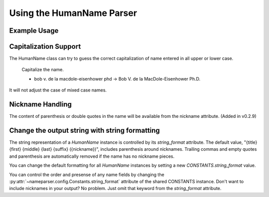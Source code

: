 Using the HumanName Parser
==========================

Example Usage
-------------

.. doctest::
    :options: +NORMALIZE_WHITESPACE

    >>> from nameparser import HumanName
    >>> name = HumanName("Dr. Juan Q. Xavier de la Vega III")
    >>> name.title
    'Dr.'
    >>> name["title"]
    'Dr.'
    >>> name.first
    'Juan'
    >>> name.middle
    'Q. Xavier'
    >>> name.last
    'de la Vega'
    >>> name.suffix
    'III'
    >>> name.full_name = "Juan Q. Xavier Velasquez y Garcia, Jr."
    >>> name
    <HumanName : [
    	title: '' 
    	first: 'Juan' 
    	middle: 'Q. Xavier' 
    	last: 'Velasquez y Garcia' 
    	suffix: 'Jr.'
    	nickname: ''
    ]>
    >>> name.middle = "Jason Alexander"
    >>> name.middle
    'Jason Alexander'
    >>> name
    <HumanName : [
        title: '' 
        first: 'Juan' 
        middle: 'Jason Alexander' 
        last: 'Velasquez y Garcia' 
        suffix: 'Jr.'
        nickname: ''
    ]>
    >>> name.suffix = ["custom","values"]
    >>> name.suffix
    'custom values'
    >>> name.full_name = 'Doe-Ray, Jonathan "John" A. Harris'
    >>> name.as_dict()
    {'last': 'Doe-Ray', 'suffix': '', 'title': '', 'middle': 'A. Harris', 'nickname': 'John', 'first': 'Jonathan'}
    >>> name.as_dict(False) # add False to hide keys with empty values
    {'middle': 'A. Harris', 'nickname': 'John', 'last': 'Doe-Ray', 'first': 'Jonathan'}
    >>> name = HumanName("Dr. Juan Q. Xavier de la Vega III")
    >>> name2 = HumanName("de la vega, dr. juan Q. xavier III")
    >>> name == name2
    True
    >>> len(name)
    5
    >>> list(name)
    ['Dr.', 'Juan', 'Q. Xavier', 'de la Vega', 'III']
    >>> name[1:-2]
    ['Juan', 'Q. Xavier', 'de la Vega']
    >>> name = HumanName('bob v. de la macdole-eisenhower phd')
    >>> name.capitalize()
    >>> unicode(name)
    'Bob V. de la MacDole-Eisenhower Ph.D.'
    >>> # Don't touch mixed case names
    >>> name = HumanName('Shirley Maclaine')
    >>> name.capitalize()
    >>> unicode(name) 
    'Shirley Maclaine'

Capitalization Support
----------------------

The HumanName class can try to guess the correct capitalization of name
entered in all upper or lower case.


    Capitalize the name.

    * bob v. de la macdole-eisenhower phd -> Bob V. de la MacDole-Eisenhower Ph.D.

.. doctest:: capitalize

    >>> name = HumanName("bob v. de la macdole-eisenhower phd")
    >>> name.capitalize()
    >>> unicode(name)
    'Bob V. de la MacDole-Eisenhower Ph.D.'

It will not adjust the case of mixed case names.


Nickname Handling
------------------

The content of parenthesis or double quotes in the name will be
available from the nickname attribute. (Added in v0.2.9)

.. doctest:: nicknames
    :options: +NORMALIZE_WHITESPACE

    >>> name = HumanName('Jonathan "John" A. Smith')
    >>> name
    <HumanName : [
      title: ''
      first: 'Jonathan'
      middle: 'A.'
      last: 'Smith'
      suffix: ''
      nickname: 'John'
    ]>

Change the output string with string formatting
-----------------------------------------------

The string representation of a `HumanName` instance is controlled by its `string_format` attribute. The default value, "{title} {first} {middle} {last} {suffix} ({nickname})", includes parenthesis around nicknames. Trailing commas and empty quotes and parenthesis are automatically removed if the name has no nickname pieces.

You can change the default formatting for all `HumanName` instances by setting a new
`CONSTANTS.string_format` value.

.. doctest:: string format

  >>> from nameparser.config import CONSTANTS
  >>> CONSTANTS.string_format = "{title} {first} ({nickname}) {middle} {last} {suffix}"
  >>> name = HumanName('Robert Johnson')
  >>> str(name)
  'Robert Johnson'
  >>> name = HumanName('Robert "Rob" Johnson')
  >>> str(name)
  'Robert (Rob) Johnson'

You can control the order and presense of any name fields by changing the
:py:attr:`~nameparser.config.Constants.string_format` attribute of the shared CONSTANTS instance.
Don't want to include nicknames in your output? No problem. Just omit that keyword from the 
`string_format` attribute.

.. doctest:: string format

  >>> from nameparser.config import CONSTANTS
  >>> CONSTANTS.string_format = "{title} {first} {last}"
  >>> name = HumanName("Dr. Juan Ruiz de la Vega III (Doc Vega)")
  >>> str(name)
  'Dr. Juan de la Vega'


